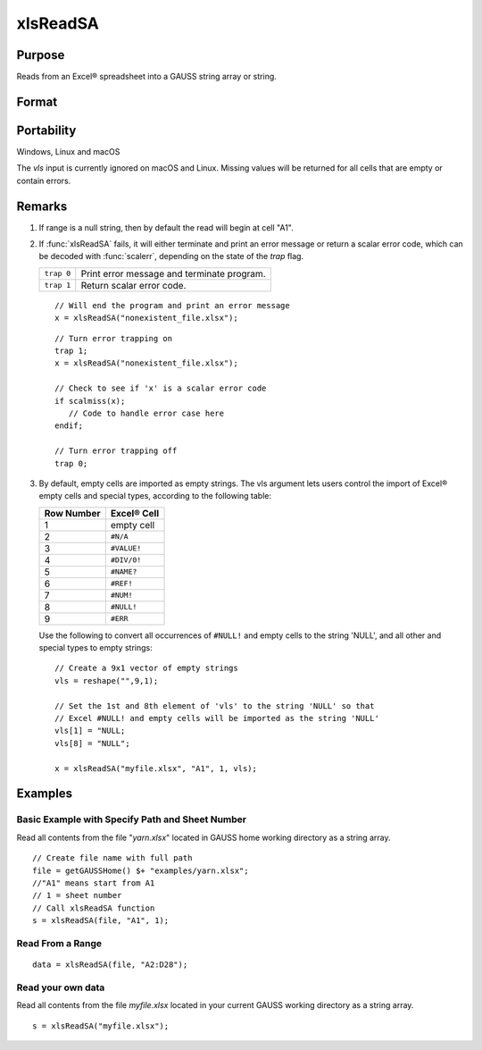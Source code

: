 
xlsReadSA
==============================================

Purpose
----------------
Reads from an Excel® spreadsheet into a GAUSS string array or string.

Format
----------------
.. function:: s = xlsReadSA(file[, range[, sheet[, vls]]])

    :param file: name of *.xls* or *.xlsx* file.
    :type file: string

    :param range: range to read, e.g. "A2:B20" or the starting point of the read, e.g. "A2". Default = "A1".
    :type range: string

    :param sheet: sheet number. Default = 1.
    :type sheet: scalar

    :param vls: specifies the conversion of Excel® empty cells and special types into 
        GAUSS (see Remarks). A null string results in all empty cells and special types 
        being converted to null strings. Default = null string.
    :type vls: null string or 9x1 string array

    :returns: s (*string*), string array or a scalar error code.

Portability
------------

Windows, Linux and macOS

The *vls* input is currently ignored on macOS and Linux. Missing values will be returned for all cells that are empty or contain errors.

Remarks
-------

#. If range is a null string, then by default the read will begin at cell "A1".

#. If :func:`xlsReadSA` fails, it will either terminate and print an error
   message or return a scalar error code, which can be decoded with
   :func:`scalerr`, depending on the state of the `trap` flag.

   +------------+--------------------------------------------+
   | ``trap 0`` | Print error message and terminate program. |
   +------------+--------------------------------------------+
   | ``trap 1`` | Return scalar error code.                  |
   +------------+--------------------------------------------+

   ::

      // Will end the program and print an error message
      x = xlsReadSA("nonexistent_file.xlsx");

   ::

      // Turn error trapping on
      trap 1;
      x = xlsReadSA("nonexistent_file.xlsx");

      // Check to see if 'x' is a scalar error code
      if scalmiss(x);
         // Code to handle error case here
      endif;

      // Turn error trapping off
      trap 0;

#. By default, empty cells are imported as empty strings. The vls
   argument lets users control the import of Excel® empty cells and
   special types, according to the following table:

   ============= ============
   Row Number    Excel® Cell
   ============= ============
   1             empty cell
   2             ``#N/A``
   3             ``#VALUE!``
   4             ``#DIV/0!``
   5             ``#NAME?``
   6             ``#REF!``
   7             ``#NUM!``
   8             ``#NULL!``
   9             ``#ERR``
   ============= ============

   Use the following to convert all occurrences of ``#NULL!`` and empty
   cells to the string 'NULL', and all other and special types to empty
   strings:

   ::

      // Create a 9x1 vector of empty strings
      vls = reshape("",9,1);

      // Set the 1st and 8th element of 'vls' to the string 'NULL' so that
      // Excel #NULL! and empty cells will be imported as the string 'NULL'
      vls[1] = "NULL;
      vls[8] = "NULL";

      x = xlsReadSA("myfile.xlsx", "A1", 1, vls);

Examples
----------------

Basic Example with Specify Path and Sheet Number
++++++++++++++++++++++++++++++++++++++++++++++++

Read all contents from the file "*yarn.xlsx*" located in GAUSS home working directory as a string array.

::

    // Create file name with full path
    file = getGAUSSHome() $+ "examples/yarn.xlsx";
    //"A1" means start from A1
    // 1 = sheet number 				
    // Call xlsReadSA function
    s = xlsReadSA(file, "A1", 1);

Read From a Range
+++++++++++++++++

::

    data = xlsReadSA(file, "A2:D28");

Read your own data
++++++++++++++++++

Read all contents from the file *myfile.xlsx* located in your current GAUSS working directory as a string array.

::

    s = xlsReadSA("myfile.xlsx");

.. seealso:: Functions :func:`getHeaders`, :func:`xlsReadM`, :func:`xlsWrite`, :func:`xlsWriteM`, :func:`xlsWriteSA`, :func:`xlsGetSheetCount`, :func:`xlsGetSheetSize`, :func:`xlsGetSheetTypes`, :func:`xlsMakeRange`


